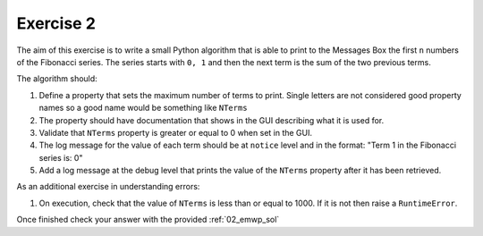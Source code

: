 .. _06_exercise_2:

==========
Exercise 2
==========

The aim of this exercise is to write a small Python algorithm that is able
to print to the Messages Box the first ``n`` numbers of the Fibonacci series.
The series starts with ``0, 1`` and then the next term is the sum of the
two previous terms.

The algorithm should:

#. Define a property that sets the maximum number of terms to print. Single
   letters are not considered good property names so a good name would be
   something like ``NTerms``
#. The property should have documentation that shows in the GUI describing
   what it is used for.
#. Validate that ``NTerms`` property is greater or equal to 0 when set in
   the GUI.
#. The log message for the value of each term should be at ``notice`` level
   and in the format: "Term 1 in the Fibonacci series is: 0"
#. Add a log message at the debug level that prints the value of the ``NTerms``
   property after it has been retrieved.

As an additional exercise in understanding errors:

#. On execution, check that the value of ``NTerms`` is less than or equal
   to 1000. If it is not then raise a ``RuntimeError``.

Once finished check your answer with the provided :ref:`02_emwp_sol`
